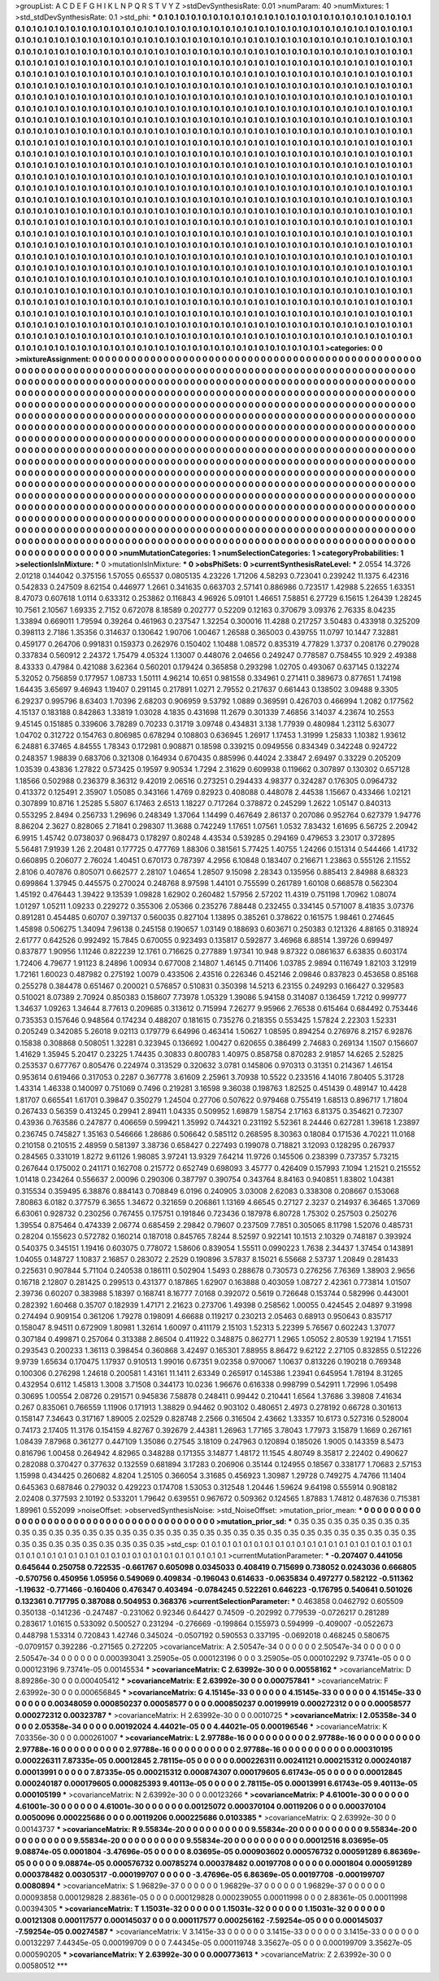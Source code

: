 >groupList:
A C D E F G H I K L
N P Q R S T V Y Z 
>stdDevSynthesisRate:
0.01 
>numParam:
40
>numMixtures:
1
>std_stdDevSynthesisRate:
0.1
>std_phi:
***
0.1 0.1 0.1 0.1 0.1 0.1 0.1 0.1 0.1 0.1
0.1 0.1 0.1 0.1 0.1 0.1 0.1 0.1 0.1 0.1
0.1 0.1 0.1 0.1 0.1 0.1 0.1 0.1 0.1 0.1
0.1 0.1 0.1 0.1 0.1 0.1 0.1 0.1 0.1 0.1
0.1 0.1 0.1 0.1 0.1 0.1 0.1 0.1 0.1 0.1
0.1 0.1 0.1 0.1 0.1 0.1 0.1 0.1 0.1 0.1
0.1 0.1 0.1 0.1 0.1 0.1 0.1 0.1 0.1 0.1
0.1 0.1 0.1 0.1 0.1 0.1 0.1 0.1 0.1 0.1
0.1 0.1 0.1 0.1 0.1 0.1 0.1 0.1 0.1 0.1
0.1 0.1 0.1 0.1 0.1 0.1 0.1 0.1 0.1 0.1
0.1 0.1 0.1 0.1 0.1 0.1 0.1 0.1 0.1 0.1
0.1 0.1 0.1 0.1 0.1 0.1 0.1 0.1 0.1 0.1
0.1 0.1 0.1 0.1 0.1 0.1 0.1 0.1 0.1 0.1
0.1 0.1 0.1 0.1 0.1 0.1 0.1 0.1 0.1 0.1
0.1 0.1 0.1 0.1 0.1 0.1 0.1 0.1 0.1 0.1
0.1 0.1 0.1 0.1 0.1 0.1 0.1 0.1 0.1 0.1
0.1 0.1 0.1 0.1 0.1 0.1 0.1 0.1 0.1 0.1
0.1 0.1 0.1 0.1 0.1 0.1 0.1 0.1 0.1 0.1
0.1 0.1 0.1 0.1 0.1 0.1 0.1 0.1 0.1 0.1
0.1 0.1 0.1 0.1 0.1 0.1 0.1 0.1 0.1 0.1
0.1 0.1 0.1 0.1 0.1 0.1 0.1 0.1 0.1 0.1
0.1 0.1 0.1 0.1 0.1 0.1 0.1 0.1 0.1 0.1
0.1 0.1 0.1 0.1 0.1 0.1 0.1 0.1 0.1 0.1
0.1 0.1 0.1 0.1 0.1 0.1 0.1 0.1 0.1 0.1
0.1 0.1 0.1 0.1 0.1 0.1 0.1 0.1 0.1 0.1
0.1 0.1 0.1 0.1 0.1 0.1 0.1 0.1 0.1 0.1
0.1 0.1 0.1 0.1 0.1 0.1 0.1 0.1 0.1 0.1
0.1 0.1 0.1 0.1 0.1 0.1 0.1 0.1 0.1 0.1
0.1 0.1 0.1 0.1 0.1 0.1 0.1 0.1 0.1 0.1
0.1 0.1 0.1 0.1 0.1 0.1 0.1 0.1 0.1 0.1
0.1 0.1 0.1 0.1 0.1 0.1 0.1 0.1 0.1 0.1
0.1 0.1 0.1 0.1 0.1 0.1 0.1 0.1 0.1 0.1
0.1 0.1 0.1 0.1 0.1 0.1 0.1 0.1 0.1 0.1
0.1 0.1 0.1 0.1 0.1 0.1 0.1 0.1 0.1 0.1
0.1 0.1 0.1 0.1 0.1 0.1 0.1 0.1 0.1 0.1
0.1 0.1 0.1 0.1 0.1 0.1 0.1 0.1 0.1 0.1
0.1 0.1 0.1 0.1 0.1 0.1 0.1 0.1 0.1 0.1
0.1 0.1 0.1 0.1 0.1 0.1 0.1 0.1 0.1 0.1
0.1 0.1 0.1 0.1 0.1 0.1 0.1 0.1 0.1 0.1
0.1 0.1 0.1 0.1 0.1 0.1 0.1 0.1 0.1 0.1
0.1 0.1 0.1 0.1 0.1 0.1 0.1 0.1 0.1 0.1
0.1 0.1 0.1 0.1 0.1 0.1 0.1 0.1 0.1 0.1
0.1 0.1 0.1 0.1 0.1 0.1 0.1 0.1 0.1 0.1
0.1 0.1 0.1 0.1 0.1 0.1 0.1 0.1 0.1 0.1
0.1 0.1 0.1 0.1 0.1 0.1 0.1 0.1 0.1 0.1
0.1 0.1 0.1 0.1 0.1 0.1 0.1 0.1 0.1 0.1
0.1 0.1 0.1 0.1 0.1 0.1 0.1 0.1 0.1 0.1
0.1 0.1 0.1 0.1 0.1 0.1 0.1 0.1 0.1 0.1
0.1 0.1 0.1 0.1 0.1 0.1 0.1 0.1 0.1 0.1
0.1 0.1 0.1 0.1 0.1 0.1 0.1 0.1 0.1 0.1
0.1 0.1 0.1 0.1 0.1 0.1 0.1 0.1 0.1 0.1
0.1 0.1 0.1 0.1 0.1 0.1 0.1 0.1 0.1 0.1
0.1 0.1 0.1 0.1 0.1 0.1 0.1 0.1 0.1 0.1
0.1 0.1 0.1 0.1 0.1 0.1 0.1 0.1 0.1 0.1
0.1 0.1 0.1 0.1 0.1 0.1 0.1 0.1 0.1 0.1
0.1 0.1 0.1 0.1 0.1 0.1 0.1 0.1 0.1 0.1
0.1 0.1 0.1 0.1 0.1 0.1 0.1 0.1 0.1 0.1
0.1 0.1 0.1 0.1 0.1 0.1 0.1 0.1 0.1 0.1
0.1 0.1 0.1 0.1 0.1 0.1 0.1 0.1 0.1 0.1
0.1 0.1 0.1 0.1 0.1 0.1 0.1 0.1 0.1 0.1
0.1 0.1 0.1 0.1 0.1 0.1 0.1 0.1 0.1 0.1
0.1 0.1 0.1 0.1 0.1 0.1 0.1 0.1 0.1 0.1
0.1 0.1 0.1 0.1 0.1 0.1 0.1 0.1 0.1 0.1
0.1 0.1 0.1 0.1 0.1 0.1 0.1 0.1 0.1 0.1
0.1 0.1 0.1 0.1 0.1 0.1 0.1 0.1 0.1 0.1
0.1 0.1 0.1 0.1 0.1 0.1 0.1 0.1 0.1 0.1
0.1 0.1 0.1 0.1 0.1 0.1 0.1 0.1 0.1 0.1
0.1 0.1 0.1 0.1 0.1 0.1 0.1 0.1 0.1 0.1
0.1 0.1 0.1 0.1 0.1 0.1 0.1 0.1 0.1 0.1
0.1 0.1 0.1 0.1 0.1 0.1 0.1 0.1 0.1 0.1
0.1 0.1 0.1 0.1 0.1 0.1 0.1 0.1 0.1 0.1
0.1 0.1 0.1 0.1 0.1 0.1 0.1 0.1 0.1 0.1
0.1 0.1 0.1 0.1 0.1 0.1 0.1 0.1 0.1 0.1
0.1 0.1 0.1 0.1 0.1 0.1 0.1 0.1 0.1 0.1
0.1 0.1 0.1 0.1 0.1 0.1 0.1 0.1 0.1 0.1
0.1 0.1 0.1 0.1 0.1 0.1 0.1 0.1 0.1 0.1
0.1 0.1 0.1 0.1 0.1 0.1 0.1 0.1 0.1 0.1
0.1 0.1 0.1 0.1 0.1 0.1 0.1 0.1 0.1 0.1
0.1 0.1 0.1 0.1 0.1 0.1 0.1 0.1 0.1 0.1
0.1 0.1 0.1 0.1 0.1 0.1 0.1 0.1 0.1 0.1
0.1 0.1 0.1 0.1 0.1 0.1 0.1 0.1 0.1 0.1
0.1 0.1 0.1 0.1 0.1 0.1 0.1 0.1 0.1 0.1
0.1 0.1 0.1 0.1 0.1 0.1 0.1 0.1 0.1 0.1
0.1 0.1 0.1 0.1 0.1 0.1 0.1 0.1 0.1 0.1
0.1 0.1 0.1 0.1 0.1 0.1 0.1 0.1 0.1 0.1
0.1 0.1 0.1 0.1 0.1 0.1 0.1 0.1 0.1 0.1
0.1 0.1 0.1 0.1 0.1 0.1 0.1 0.1 0.1 0.1
0.1 0.1 0.1 0.1 0.1 0.1 0.1 0.1 0.1 0.1
0.1 0.1 0.1 0.1 0.1 0.1 0.1 0.1 0.1 0.1
0.1 0.1 0.1 0.1 0.1 0.1 0.1 0.1 0.1 0.1
0.1 0.1 0.1 0.1 0.1 0.1 0.1 0.1 0.1 0.1
0.1 0.1 0.1 0.1 0.1 0.1 0.1 0.1 0.1 0.1
0.1 0.1 0.1 0.1 0.1 0.1 0.1 0.1 0.1 0.1
0.1 0.1 0.1 0.1 0.1 0.1 0.1 0.1 0.1 0.1
0.1 0.1 0.1 0.1 0.1 0.1 0.1 0.1 0.1 0.1
0.1 0.1 0.1 0.1 0.1 0.1 0.1 0.1 0.1 0.1
0.1 0.1 0.1 0.1 0.1 0.1 0.1 0.1 0.1 0.1
0.1 0.1 0.1 0.1 0.1 0.1 0.1 0.1 0.1 0.1
0.1 0.1 0.1 0.1 0.1 0.1 0.1 0.1 0.1 0.1
0.1 0.1 0.1 0.1 0.1 0.1 0.1 0.1 0.1 0.1
0.1 0.1 0.1 0.1 0.1 0.1 0.1 0.1 0.1 0.1
0.1 0.1 0.1 0.1 0.1 0.1 0.1 0.1 0.1 0.1
0.1 0.1 0.1 0.1 0.1 0.1 0.1 0.1 0.1 0.1
0.1 0.1 0.1 0.1 0.1 0.1 0.1 0.1 0.1 0.1
0.1 0.1 0.1 0.1 0.1 0.1 0.1 0.1 0.1 0.1
0.1 0.1 0.1 0.1 0.1 0.1 0.1 0.1 0.1 
>categories:
0 0
>mixtureAssignment:
0 0 0 0 0 0 0 0 0 0 0 0 0 0 0 0 0 0 0 0 0 0 0 0 0 0 0 0 0 0 0 0 0 0 0 0 0 0 0 0 0 0 0 0 0 0 0 0 0 0
0 0 0 0 0 0 0 0 0 0 0 0 0 0 0 0 0 0 0 0 0 0 0 0 0 0 0 0 0 0 0 0 0 0 0 0 0 0 0 0 0 0 0 0 0 0 0 0 0 0
0 0 0 0 0 0 0 0 0 0 0 0 0 0 0 0 0 0 0 0 0 0 0 0 0 0 0 0 0 0 0 0 0 0 0 0 0 0 0 0 0 0 0 0 0 0 0 0 0 0
0 0 0 0 0 0 0 0 0 0 0 0 0 0 0 0 0 0 0 0 0 0 0 0 0 0 0 0 0 0 0 0 0 0 0 0 0 0 0 0 0 0 0 0 0 0 0 0 0 0
0 0 0 0 0 0 0 0 0 0 0 0 0 0 0 0 0 0 0 0 0 0 0 0 0 0 0 0 0 0 0 0 0 0 0 0 0 0 0 0 0 0 0 0 0 0 0 0 0 0
0 0 0 0 0 0 0 0 0 0 0 0 0 0 0 0 0 0 0 0 0 0 0 0 0 0 0 0 0 0 0 0 0 0 0 0 0 0 0 0 0 0 0 0 0 0 0 0 0 0
0 0 0 0 0 0 0 0 0 0 0 0 0 0 0 0 0 0 0 0 0 0 0 0 0 0 0 0 0 0 0 0 0 0 0 0 0 0 0 0 0 0 0 0 0 0 0 0 0 0
0 0 0 0 0 0 0 0 0 0 0 0 0 0 0 0 0 0 0 0 0 0 0 0 0 0 0 0 0 0 0 0 0 0 0 0 0 0 0 0 0 0 0 0 0 0 0 0 0 0
0 0 0 0 0 0 0 0 0 0 0 0 0 0 0 0 0 0 0 0 0 0 0 0 0 0 0 0 0 0 0 0 0 0 0 0 0 0 0 0 0 0 0 0 0 0 0 0 0 0
0 0 0 0 0 0 0 0 0 0 0 0 0 0 0 0 0 0 0 0 0 0 0 0 0 0 0 0 0 0 0 0 0 0 0 0 0 0 0 0 0 0 0 0 0 0 0 0 0 0
0 0 0 0 0 0 0 0 0 0 0 0 0 0 0 0 0 0 0 0 0 0 0 0 0 0 0 0 0 0 0 0 0 0 0 0 0 0 0 0 0 0 0 0 0 0 0 0 0 0
0 0 0 0 0 0 0 0 0 0 0 0 0 0 0 0 0 0 0 0 0 0 0 0 0 0 0 0 0 0 0 0 0 0 0 0 0 0 0 0 0 0 0 0 0 0 0 0 0 0
0 0 0 0 0 0 0 0 0 0 0 0 0 0 0 0 0 0 0 0 0 0 0 0 0 0 0 0 0 0 0 0 0 0 0 0 0 0 0 0 0 0 0 0 0 0 0 0 0 0
0 0 0 0 0 0 0 0 0 0 0 0 0 0 0 0 0 0 0 0 0 0 0 0 0 0 0 0 0 0 0 0 0 0 0 0 0 0 0 0 0 0 0 0 0 0 0 0 0 0
0 0 0 0 0 0 0 0 0 0 0 0 0 0 0 0 0 0 0 0 0 0 0 0 0 0 0 0 0 0 0 0 0 0 0 0 0 0 0 0 0 0 0 0 0 0 0 0 0 0
0 0 0 0 0 0 0 0 0 0 0 0 0 0 0 0 0 0 0 0 0 0 0 0 0 0 0 0 0 0 0 0 0 0 0 0 0 0 0 0 0 0 0 0 0 0 0 0 0 0
0 0 0 0 0 0 0 0 0 0 0 0 0 0 0 0 0 0 0 0 0 0 0 0 0 0 0 0 0 0 0 0 0 0 0 0 0 0 0 0 0 0 0 0 0 0 0 0 0 0
0 0 0 0 0 0 0 0 0 0 0 0 0 0 0 0 0 0 0 0 0 0 0 0 0 0 0 0 0 0 0 0 0 0 0 0 0 0 0 0 0 0 0 0 0 0 0 0 0 0
0 0 0 0 0 0 0 0 0 0 0 0 0 0 0 0 0 0 0 0 0 0 0 0 0 0 0 0 0 0 0 0 0 0 0 0 0 0 0 0 0 0 0 0 0 0 0 0 0 0
0 0 0 0 0 0 0 0 0 0 0 0 0 0 0 0 0 0 0 0 0 0 0 0 0 0 0 0 0 0 0 0 0 0 0 0 0 0 0 0 0 0 0 0 0 0 0 0 0 0
0 0 0 0 0 0 0 0 0 0 0 0 0 0 0 0 0 0 0 0 0 0 0 0 0 0 0 0 0 0 0 0 0 0 0 0 0 0 0 0 0 0 0 0 0 0 0 0 0 0
0 0 0 0 0 0 0 0 0 
>numMutationCategories:
1
>numSelectionCategories:
1
>categoryProbabilities:
1 
>selectionIsInMixture:
***
0 
>mutationIsInMixture:
***
0 
>obsPhiSets:
0
>currentSynthesisRateLevel:
***
2.0554 14.3726 2.01218 0.144042 0.375156 1.57055 0.65537 0.0805135 4.23226 1.71206
4.58293 0.723041 0.239242 11.1375 6.42316 0.542833 0.247509 8.62154 0.446977 1.2661
0.341635 0.663703 2.57141 0.886986 0.723517 1.42988 5.22655 1.63351 8.47073 0.607618
1.0114 0.633312 0.253862 0.116843 4.96926 5.09101 1.46651 7.58851 6.27729 6.15615
1.26439 1.28245 10.7561 2.10567 1.69335 2.7152 0.672078 8.18589 0.202777 0.52209
0.12163 0.370679 3.09376 2.76335 8.04235 1.33894 0.669011 1.79594 0.39264 0.461963
0.237547 1.32254 0.300016 11.4288 0.217257 3.50483 0.433918 0.325209 0.398113 2.7186
1.35356 0.314637 0.130642 1.90706 1.00467 1.26588 0.365003 0.439755 11.0797 10.1447
7.32881 0.459177 0.264706 0.991831 0.159373 0.262976 0.150402 1.10488 1.08572 0.835319
4.77829 1.3737 0.208176 0.279028 0.337834 0.560912 2.24372 1.75479 4.05324 1.13007
0.448076 2.04656 0.249247 0.778587 0.758455 10.929 2.49388 8.43333 0.47984 0.421088
3.62364 0.560201 0.179424 0.365858 0.293298 1.02705 0.493067 0.637145 0.132274 5.32052
0.756859 0.177957 1.08733 1.50111 4.96214 10.651 0.981558 0.334961 0.271411 0.389673
0.877651 1.74198 1.64435 3.65697 9.46943 1.19407 0.291145 0.217891 1.0271 2.79552
0.217637 0.661443 0.138502 3.09488 9.3305 6.29237 0.995796 8.63403 1.70396 2.68203
0.906959 9.53792 1.0889 0.369591 0.426703 0.466994 1.2082 0.177562 4.15137 0.183188
0.842863 1.33819 1.03028 4.1835 0.431698 11.2679 0.301339 7.46856 3.14037 4.23674
10.2553 9.45145 0.151885 0.339606 3.78289 0.70233 0.31719 3.09748 0.434831 3.138
1.77939 0.480984 1.23112 5.63077 1.04702 0.312722 0.154763 0.806985 0.678294 0.108803
0.636945 1.26917 1.17453 1.31999 1.25833 1.10382 1.93612 6.24881 6.37465 4.84555
1.78343 0.172981 0.908871 0.18598 0.339215 0.0949556 0.834349 0.342248 0.924722 0.248357
1.98839 0.683706 0.321308 0.164934 0.670435 0.885996 0.44024 2.33847 2.69497 0.33229
0.205209 1.03539 0.43836 1.27822 0.573425 0.19597 9.90534 1.7294 2.31629 0.609938
0.119662 0.307897 0.130302 0.657128 1.18566 0.502988 0.236379 8.36312 9.42019 2.06516
0.273251 0.294433 4.98377 0.324287 0.176305 0.0964732 0.413372 0.125491 2.35907 1.05085
0.343166 1.4769 0.82923 0.408088 0.448078 2.44538 1.15667 0.433466 1.02121 0.307899
10.8716 1.25285 5.5807 6.17463 2.6513 1.18227 0.717264 0.378872 0.245299 1.2622
1.05147 0.840313 0.553295 2.8494 0.256733 1.29696 0.248349 1.37064 1.14499 0.467649
2.86137 0.207086 0.952764 0.627379 1.94776 8.86204 2.3627 0.828065 2.71841 0.298307
11.3688 0.742249 1.17651 1.07561 1.0532 7.83432 1.61695 6.56725 2.20942 6.9915
1.45742 0.0738037 0.968473 0.178297 0.80248 4.43534 0.539285 0.294169 0.479653 3.23017
0.372895 5.56481 7.91939 1.26 2.20481 0.177725 0.477769 1.88306 0.381561 5.77425
1.40755 1.24266 0.151314 0.544466 1.41732 0.660895 0.206077 2.76024 1.40451 0.670173
0.787397 4.2956 6.10848 0.183407 0.216671 1.23863 0.555126 2.11552 2.8106 0.407876
0.805071 0.662577 2.28107 1.04654 1.28507 9.15098 2.28343 0.135956 0.885413 2.84988
8.68323 0.699864 1.37945 0.445575 0.270024 0.248768 8.97598 1.44101 0.755599 0.261789
1.60108 0.668578 0.562304 1.45192 0.476443 1.39422 9.13539 1.09828 1.62902 0.260482
1.57956 2.57202 11.4319 0.751198 1.70962 1.08074 1.01297 1.05211 1.09233 0.229272
0.355306 2.05366 0.235276 7.88448 0.232455 0.334145 0.571007 8.41835 3.07376 0.891281
0.454485 0.60707 0.397137 0.560035 0.827104 1.13895 0.385261 0.378622 0.161575 1.98461
0.274645 1.45898 0.506275 1.34094 7.96138 0.245158 0.190657 1.03149 0.188693 0.603671
0.250383 0.121326 4.88165 0.318924 2.61777 0.642526 0.992492 15.7845 0.670055 0.923493
0.135817 0.592877 3.46968 6.88514 1.39726 0.699497 0.837877 1.90956 1.11246 0.822239
12.1761 0.716625 0.277889 1.97341 10.948 9.87322 0.0861637 6.63835 0.603174 1.72406
4.79677 1.91123 8.24896 1.00934 0.677008 2.14807 1.46145 0.711406 1.03785 2.9894
0.116749 1.82103 3.12919 1.72161 1.60023 0.487982 0.275192 1.0079 0.433506 2.43516
0.226346 0.452146 2.09846 0.837823 0.453658 0.85168 0.255278 0.384478 0.651467 0.200021
0.576857 0.510831 0.350398 14.5213 6.23155 0.249293 0.166427 0.329583 0.510021 8.07389
2.70924 0.850383 0.158607 7.73978 1.05329 1.39086 5.94158 0.314087 0.136459 1.7212
0.999777 1.34637 1.09263 1.34644 8.77613 0.209685 0.313612 0.715994 7.26277 9.95966
2.76538 0.615464 0.684492 0.753446 0.735353 0.157646 0.948564 0.174234 0.488207 0.181615
0.735276 0.218355 0.553425 1.57824 2.22303 1.52331 0.205249 0.342085 5.26018 9.02113
0.179779 6.64996 0.463414 1.50627 1.08595 0.894254 0.276976 8.2157 6.92876 0.15838
0.308868 0.508051 1.32281 0.323945 0.136692 1.00427 0.620655 0.386499 2.74683 0.269134
1.1507 0.156607 1.41629 1.35945 5.20417 0.23225 1.74435 0.30833 0.800783 1.40975
0.858758 0.870283 2.91857 14.6265 2.52825 0.253537 0.677767 0.805476 0.224974 0.313529
0.320632 3.0781 0.145806 0.970313 0.31351 0.214367 1.46154 0.953614 0.619466 0.317053
0.2287 0.367778 3.61609 2.25961 3.70938 10.5522 0.233516 4.14016 7.80405 5.31728
1.43314 1.46338 0.140097 0.751069 0.7496 0.219281 3.16598 9.36038 0.198763 1.82525
0.451439 0.489147 10.4428 1.81707 0.665541 1.61701 0.39847 0.350279 1.24504 0.27706
0.507622 0.979468 0.755419 1.68513 0.896717 1.71804 0.267433 0.56359 0.413245 0.29941
2.89411 1.04335 0.509952 1.69879 1.58754 2.17163 6.81375 0.354621 0.72307 0.43936
0.763586 0.247877 0.406659 0.599421 1.35992 0.744321 0.231192 5.52361 8.24446 0.627281
1.39618 1.23897 0.236745 0.745827 1.35163 0.546666 1.28686 0.506642 0.585112 0.268595
8.30363 0.18084 0.171536 4.70221 11.0168 0.210158 0.210515 2.48959 0.581397 3.38736
0.658427 0.227493 0.199078 0.718821 3.12093 0.128295 0.267937 0.284565 0.331019 1.8272
9.61126 1.98085 3.97241 13.9329 7.64214 11.9726 0.145506 0.238399 0.737357 5.73215
0.267644 0.175002 0.241171 0.162708 0.215772 0.652749 0.698093 3.45777 0.426409 0.157993
7.1094 1.21521 0.215552 1.01418 0.234264 0.556637 2.00096 0.290306 0.387797 0.390754
0.343764 8.84163 0.940851 1.83802 1.04381 0.315534 0.359495 6.38876 0.884143 0.708849
6.0196 0.240905 3.03008 2.62083 0.338308 0.208667 0.153068 7.80863 6.0182 0.377579
6.3655 1.34672 0.321659 0.206861 1.13169 4.66545 0.27127 2.3237 0.214937 6.36465
1.37069 6.63061 0.928732 0.230256 0.767455 0.175751 0.191846 0.723436 0.187978 6.80728
1.75302 0.257503 0.250276 1.39554 0.875464 0.474339 2.06774 0.685459 2.29842 0.79607
0.237509 7.7851 0.305065 8.11798 1.52076 0.485731 0.28204 0.155623 0.572782 0.160214
0.187018 0.845765 7.8244 8.52597 0.922141 10.1513 2.10329 0.748187 0.393924 0.540375
0.345151 1.19416 0.603075 0.778072 1.58606 0.839054 1.55511 0.0990223 1.7638 2.34437
1.37454 0.143891 1.04055 0.148727 1.10837 2.16857 0.283072 2.2529 0.190896 3.57837
8.15021 6.55668 2.53737 1.20849 0.281433 0.225631 0.907844 5.71104 0.240538 0.186111
0.502904 1.5493 0.288678 0.730573 0.276256 7.76369 1.38903 2.9656 0.16718 2.12807
0.281425 0.299513 0.431377 0.187865 1.62907 0.163888 0.403059 1.08727 2.42361 0.773814
1.01507 2.39736 0.60207 0.383988 5.18397 0.168741 8.16777 7.0168 0.392072 0.5619
0.726648 0.153744 0.582996 0.443001 0.282392 1.60468 0.35707 0.182939 1.47171 2.21623
0.273706 1.49398 0.258562 1.00055 0.424545 2.04897 9.31998 0.274494 0.909154 0.361206
1.79278 0.198091 4.66688 0.119217 0.230213 2.05463 0.68913 0.950643 0.835717 0.158047
8.94511 0.672909 1.80981 1.32614 1.60097 0.411179 2.15103 1.52313 5.22399 5.76567
0.602243 1.37077 0.307184 0.499871 0.257064 0.313388 2.86504 0.411922 0.348875 0.862771
1.2965 1.05052 2.80539 1.92194 1.71551 0.293543 0.200233 1.36113 0.398454 0.360868
3.42497 0.165301 7.88955 8.86472 9.62122 2.27105 0.832855 0.512226 9.9739 1.65634
0.170475 1.17937 0.910513 1.99016 0.67351 9.02358 0.970067 1.10637 0.813226 0.190218
0.769348 0.100306 0.276298 1.24618 0.200581 1.43161 11.1411 2.63349 0.265917 0.145386
1.23941 0.645954 1.78194 8.31265 0.432954 0.6112 1.45813 1.3008 3.71508 0.344173
10.0236 1.96676 0.616338 0.998799 0.542911 1.72996 1.05498 0.30695 1.00554 2.08726
0.291571 0.945836 7.58878 0.248411 0.99442 0.210441 1.6564 1.37686 3.39808 7.41634
0.267 0.835061 0.766559 1.11906 0.171913 1.38829 0.94462 0.903102 0.480651 2.4973
0.278192 0.66728 0.301613 0.158147 7.34643 0.317167 1.89005 2.02529 0.828748 2.2566
0.316504 2.43662 1.33357 10.6173 0.527316 0.528004 0.74173 2.17405 11.3176 0.154159
4.82767 0.392679 2.44381 1.26963 1.77165 3.78043 1.77973 3.15879 1.1669 0.267161
1.08439 7.87968 0.361277 0.447109 1.35086 0.27545 3.18109 0.247963 0.120894 0.185026
1.9005 0.143359 8.5473 0.816796 1.00458 0.264942 4.82965 0.348288 0.171355 3.14877
1.48172 11.1545 4.80749 8.35817 2.22402 0.490627 0.282088 0.370427 0.377632 0.132559
0.681894 3.17283 0.206906 0.35144 0.124955 0.18567 0.338177 1.70683 2.57153 1.15998
0.434425 0.260682 4.8204 1.25105 0.366054 3.31685 0.456923 1.30987 1.29728 0.749275
4.74766 11.1404 0.645363 0.687846 0.279032 0.429223 0.174708 1.53053 0.312548 1.20446
1.59624 9.64198 0.555914 0.908182 2.02408 0.377593 2.10192 0.533201 1.79642 0.639551
0.967672 0.509362 0.124565 1.87883 1.74812 0.487636 0.715381 1.89961 0.552099 
>noiseOffset:
>observedSynthesisNoise:
>std_NoiseOffset:
>mutation_prior_mean:
***
0 0 0 0 0 0 0 0 0 0
0 0 0 0 0 0 0 0 0 0
0 0 0 0 0 0 0 0 0 0
0 0 0 0 0 0 0 0 0 0
>mutation_prior_sd:
***
0.35 0.35 0.35 0.35 0.35 0.35 0.35 0.35 0.35 0.35
0.35 0.35 0.35 0.35 0.35 0.35 0.35 0.35 0.35 0.35
0.35 0.35 0.35 0.35 0.35 0.35 0.35 0.35 0.35 0.35
0.35 0.35 0.35 0.35 0.35 0.35 0.35 0.35 0.35 0.35
>std_csp:
0.1 0.1 0.1 0.1 0.1 0.1 0.1 0.1 0.1 0.1
0.1 0.1 0.1 0.1 0.1 0.1 0.1 0.1 0.1 0.1
0.1 0.1 0.1 0.1 0.1 0.1 0.1 0.1 0.1 0.1
0.1 0.1 0.1 0.1 0.1 0.1 0.1 0.1 0.1 0.1
>currentMutationParameter:
***
-0.207407 0.441056 0.645644 0.250758 0.722535 -0.661767 0.605098 0.0345033 0.408419 0.715699
0.738052 0.0243036 0.666805 -0.570756 0.450956 1.05956 0.549069 0.409834 -0.196043 0.614633
-0.0635834 0.497277 0.582122 -0.511362 -1.19632 -0.771466 -0.160406 0.476347 0.403494 -0.0784245
0.522261 0.646223 -0.176795 0.540641 0.501026 0.132361 0.717795 0.387088 0.504953 0.368376
>currentSelectionParameter:
***
0.463858 0.0462792 0.605509 0.350138 -0.141236 -0.247487 -0.231062 0.92346 0.64427 0.74509
-0.202992 0.779539 -0.0726217 0.281289 0.283617 1.01615 0.533092 0.500527 0.231294 -0.276669
-0.199864 0.155973 0.594999 -0.409007 -0.0522673 0.448798 1.53314 0.720843 1.42746 0.345024
-0.0507192 0.590553 0.337195 -0.0692018 0.468245 0.580675 -0.0709157 0.392286 -0.271565 0.272205
>covarianceMatrix:
A
2.50547e-34	0	0	0	0	0	
0	2.50547e-34	0	0	0	0	
0	0	2.50547e-34	0	0	0	
0	0	0	0.000393041	3.25905e-05	0.000123196	
0	0	0	3.25905e-05	0.000102292	9.73741e-05	
0	0	0	0.000123196	9.73741e-05	0.00145534	
***
>covarianceMatrix:
C
2.63992e-30	0	
0	0.00558162	
***
>covarianceMatrix:
D
8.89286e-30	0	
0	0.000405412	
***
>covarianceMatrix:
E
2.63992e-30	0	
0	0.000757841	
***
>covarianceMatrix:
F
2.63992e-30	0	
0	0.000656845	
***
>covarianceMatrix:
G
4.15145e-33	0	0	0	0	0	
0	4.15145e-33	0	0	0	0	
0	0	4.15145e-33	0	0	0	
0	0	0	0.00348059	0.000850237	0.00058577	
0	0	0	0.000850237	0.00199919	0.000272312	
0	0	0	0.00058577	0.000272312	0.00323787	
***
>covarianceMatrix:
H
2.63992e-30	0	
0	0.0010725	
***
>covarianceMatrix:
I
2.05358e-34	0	0	0	
0	2.05358e-34	0	0	
0	0	0.00192024	4.44021e-05	
0	0	4.44021e-05	0.000196546	
***
>covarianceMatrix:
K
7.03356e-30	0	
0	0.000261007	
***
>covarianceMatrix:
L
2.97788e-16	0	0	0	0	0	0	0	0	0	
0	2.97788e-16	0	0	0	0	0	0	0	0	
0	0	2.97788e-16	0	0	0	0	0	0	0	
0	0	0	2.97788e-16	0	0	0	0	0	0	
0	0	0	0	2.97788e-16	0	0	0	0	0	
0	0	0	0	0	0.000310195	0.000226311	7.87335e-05	0.00012845	2.78115e-05	
0	0	0	0	0	0.000226311	0.00241121	0.000215312	0.000240187	0.00013991	
0	0	0	0	0	7.87335e-05	0.000215312	0.000874307	0.000179605	6.61743e-05	
0	0	0	0	0	0.00012845	0.000240187	0.000179605	0.000825393	9.40113e-05	
0	0	0	0	0	2.78115e-05	0.00013991	6.61743e-05	9.40113e-05	0.000105199	
***
>covarianceMatrix:
N
2.63992e-30	0	
0	0.00123266	
***
>covarianceMatrix:
P
4.61001e-30	0	0	0	0	0	
0	4.61001e-30	0	0	0	0	
0	0	4.61001e-30	0	0	0	
0	0	0	0.00125072	0.000370104	0.00119206	
0	0	0	0.000370104	0.0050096	0.000225686	
0	0	0	0.00119206	0.000225686	0.0103385	
***
>covarianceMatrix:
Q
2.63992e-30	0	
0	0.00143737	
***
>covarianceMatrix:
R
9.55834e-20	0	0	0	0	0	0	0	0	0	
0	9.55834e-20	0	0	0	0	0	0	0	0	
0	0	9.55834e-20	0	0	0	0	0	0	0	
0	0	0	9.55834e-20	0	0	0	0	0	0	
0	0	0	0	9.55834e-20	0	0	0	0	0	
0	0	0	0	0	0.00012516	8.03695e-05	9.08874e-05	0.0001804	-3.47696e-05	
0	0	0	0	0	8.03695e-05	0.000903602	0.000576732	0.000591289	6.86369e-05	
0	0	0	0	0	9.08874e-05	0.000576732	0.00785274	0.000378482	0.00197708	
0	0	0	0	0	0.0001804	0.000591289	0.000378482	0.00305317	-0.000199707	
0	0	0	0	0	-3.47696e-05	6.86369e-05	0.00197708	-0.000199707	0.0080894	
***
>covarianceMatrix:
S
1.96829e-37	0	0	0	0	0	
0	1.96829e-37	0	0	0	0	
0	0	1.96829e-37	0	0	0	
0	0	0	0.00093858	0.000129828	2.88361e-05	
0	0	0	0.000129828	0.000239055	0.00011998	
0	0	0	2.88361e-05	0.00011998	0.00394305	
***
>covarianceMatrix:
T
1.15031e-32	0	0	0	0	0	
0	1.15031e-32	0	0	0	0	
0	0	1.15031e-32	0	0	0	
0	0	0	0.00121308	0.000117577	0.000145037	
0	0	0	0.000117577	0.000256162	-7.59254e-05	
0	0	0	0.000145037	-7.59254e-05	0.00274587	
***
>covarianceMatrix:
V
3.1415e-33	0	0	0	0	0	
0	3.1415e-33	0	0	0	0	
0	0	3.1415e-33	0	0	0	
0	0	0	0.00132297	7.44345e-05	0.000199709	
0	0	0	7.44345e-05	0.000119748	3.35627e-05	
0	0	0	0.000199709	3.35627e-05	0.000590205	
***
>covarianceMatrix:
Y
2.63992e-30	0	
0	0.000773613	
***
>covarianceMatrix:
Z
2.63992e-30	0	
0	0.00580512	
***
